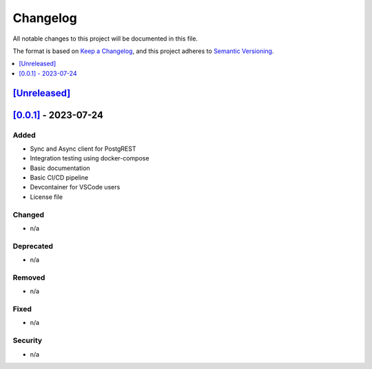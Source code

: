 Changelog
=========

All notable changes to this project will be documented in this file.

The format is based on `Keep a
Changelog <https://keepachangelog.com/en/1.0.0/>`__, and this project
adheres to `Semantic
Versioning <https://semver.org/spec/v2.0.0.html>`__.

.. contents::
    :local:
    :depth: 1

`[Unreleased] <https://campoint.github.io/postgrest-php/latest>`_
-----------------------------------------------------------

`[0.0.1] <https://campoint.github.io/postgrest-php/0.0.1>`_ - 2023-07-24
------------------------------------------------------------------------

Added
~~~~~

-  Sync and Async client for PostgREST
-  Integration testing using docker-compose
-  Basic documentation
-  Basic CI/CD pipeline
-  Devcontainer for VSCode users
-  License file

Changed
~~~~~~~

-  n/a

Deprecated
~~~~~~~~~~

-  n/a

Removed
~~~~~~~

-  n/a

Fixed
~~~~~

-  n/a

Security
~~~~~~~~

-  n/a
